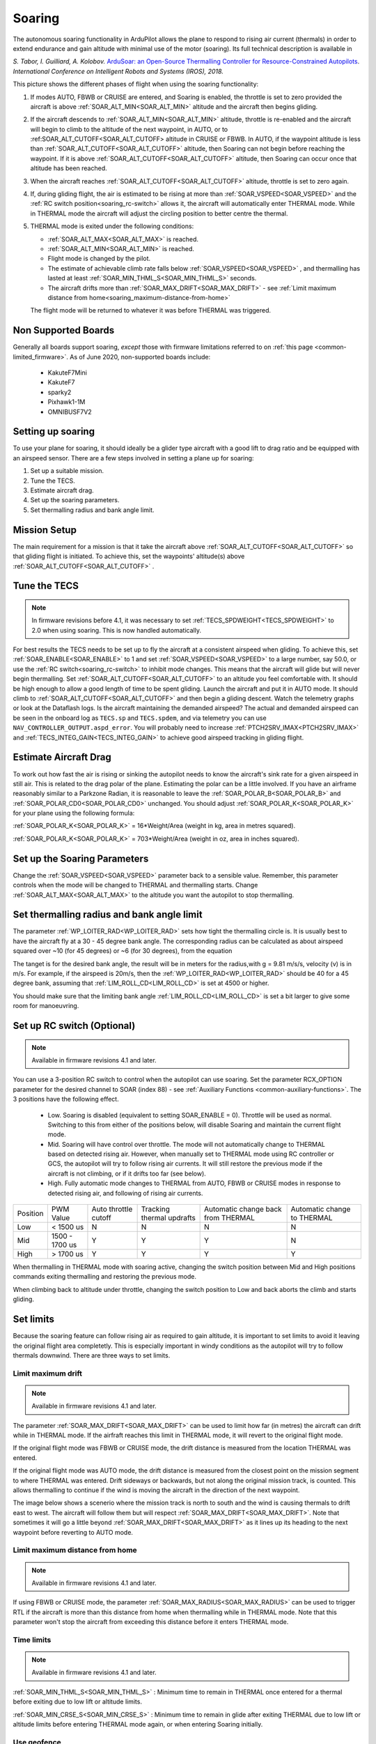 .. _soaring:

=======
Soaring
=======

.. image:: ../../../images/soar-cover.jpg


The autonomous soaring functionality in ArduPilot allows the plane to respond to 
rising air current (thermals) in order to extend endurance and gain altitude with 
minimal use of the motor (soaring). Its full technical description is available in

*S. Tabor, I. Guilliard, A. Kolobov.* `ArduSoar: an Open-Source Thermalling Controller for Resource-Constrained Autopilots <https://arxiv.org/abs/1802.08215/>`_. *International Conference on Intelligent Robots and Systems (IROS), 2018.*


.. image:: ../../../images/thermalling.jpg

This picture shows the different phases of flight when using the soaring
functionality:

#. If modes AUTO, FBWB or CRUISE are entered, and Soaring is enabled, the throttle is set to zero provided the aircraft is above :ref:`SOAR_ALT_MIN<SOAR_ALT_MIN>` altitude and the aircraft then begins gliding.
#. If the aircraft descends to :ref:`SOAR_ALT_MIN<SOAR_ALT_MIN>` altitude, throttle is re-enabled and the aircraft will begin to climb to the altitude of the next waypoint, in AUTO, or to :ref:SOAR_ALT_CUTOFF<SOAR_ALT_CUTOFF> altitude in CRUISE or FBWB. In AUTO, if the waypoint altitude is less than :ref:`SOAR_ALT_CUTOFF<SOAR_ALT_CUTOFF>` altitude, then Soaring can not begin before reaching the waypoint. If it is above :ref:`SOAR_ALT_CUTOFF<SOAR_ALT_CUTOFF>` altitude, then Soaring can occur once that altitude has been reached.
#. When the aircraft reaches :ref:`SOAR_ALT_CUTOFF<SOAR_ALT_CUTOFF>` altitude, throttle is set to zero again.
#. If, during gliding flight, the air is estimated to be rising at more than
   :ref:`SOAR_VSPEED<SOAR_VSPEED>` and the :ref:`RC switch position<soaring_rc-switch>` allows it, the aircraft will automatically enter THERMAL mode. While in THERMAL mode the aircraft will adjust the circling position to better centre the thermal.
#. THERMAL mode is exited under the following conditions:

   - :ref:`SOAR_ALT_MAX<SOAR_ALT_MAX>` is reached.
   - :ref:`SOAR_ALT_MIN<SOAR_ALT_MIN>` is reached.
   - Flight mode is changed by the pilot.
   - The estimate of achievable climb rate falls below :ref:`SOAR_VSPEED<SOAR_VSPEED>` , and 
     thermalling has lasted at least :ref:`SOAR_MIN_THML_S<SOAR_MIN_THML_S>` seconds.
   - The aircraft drifts more than :ref:`SOAR_MAX_DRIFT<SOAR_MAX_DRIFT>` - see :ref:`Limit maximum distance from home<soaring_maximum-distance-from-home>`

   The flight mode will be returned to whatever it was before THERMAL was 
   triggered.


Non Supported Boards
====================

Generally all boards support soaring, *except* those with firmware limitations referred to on :ref:`this page <common-limited_firmware>`. As of June 2020,
non-supported boards include:

 - KakuteF7Mini
 - KakuteF7
 - sparky2
 - Pixhawk1-1M
 - OMNIBUSF7V2

Setting up soaring
==================

To use your plane for soaring, it should ideally be a glider type aircraft with 
a good lift to drag ratio and be equipped with an airspeed sensor. There are a 
few steps involved in setting a plane up for soaring:

#. Set up a suitable mission.
#. Tune the TECS.
#. Estimate aircraft drag.
#. Set up the soaring parameters.
#. Set thermalling radius and bank angle limit.

Mission Setup
=============

The main requirement for a mission is that it take the aircraft above :ref:`SOAR_ALT_CUTOFF<SOAR_ALT_CUTOFF>`
so that gliding flight is initiated. To achieve this, set the waypoints' altitude(s)
above :ref:`SOAR_ALT_CUTOFF<SOAR_ALT_CUTOFF>` . 

Tune the TECS
=============

.. note::

   In firmware revisions before 4.1, it was necessary to set :ref:`TECS_SPDWEIGHT<TECS_SPDWEIGHT>` to 2.0 when using soaring.
   This is now handled automatically.
 
For best results the TECS needs to be set up to fly the aircraft at a consistent airspeed when 
gliding. To achieve this, set :ref:`SOAR_ENABLE<SOAR_ENABLE>` to 1 and set
:ref:`SOAR_VSPEED<SOAR_VSPEED>` to a large number, say 50.0, or use the :ref:`RC switch<soaring_rc-switch>`
to inhibit mode changes. This means that the aircraft will
glide but will never begin thermalling. Set :ref:`SOAR_ALT_CUTOFF<SOAR_ALT_CUTOFF>` to an altitude you
feel comfortable with. It should be high enough to allow a good length of time to
be spent gliding. 
Launch the aircraft and put it in AUTO mode. It should climb to :ref:`SOAR_ALT_CUTOFF<SOAR_ALT_CUTOFF>` 
and then begin a gliding descent.
Watch the telemetry graphs or look at the Dataflash logs. Is the aircraft maintaining
the demanded airspeed? The actual and demanded airspeed can be seen in the onboard log as 
``TECS.sp`` and ``TECS.spdem``, and via telemetry you can use ``NAV_CONTROLLER_OUTPUT.aspd_error``. You will 
probably need to increase :ref:`PTCH2SRV_IMAX<PTCH2SRV_IMAX>` and :ref:`TECS_INTEG_GAIN<TECS_INTEG_GAIN>` to achieve good airspeed
tracking in gliding flight.

Estimate Aircraft Drag
======================

To work out how fast the air is rising or sinking the autopilot needs to know the
aircraft's sink rate for a given airspeed in still air. This is related to the 
drag polar of the plane.
Estimating the polar can be a little involved. If you have an airframe reasonably
similar to a Parkzone Radian, it is reasonable to leave the :ref:`SOAR_POLAR_B<SOAR_POLAR_B>` and
:ref:`SOAR_POLAR_CD0<SOAR_POLAR_CD0>` unchanged. You should adjust :ref:`SOAR_POLAR_K<SOAR_POLAR_K>` for your plane using the
following formula:

:ref:`SOAR_POLAR_K<SOAR_POLAR_K>` = 16*Weight/Area
(weight in kg, area in metres squared).

:ref:`SOAR_POLAR_K<SOAR_POLAR_K>` = 703*Weight/Area
(weight in oz, area in inches squared).


Set up the Soaring Parameters
=============================

Change the :ref:`SOAR_VSPEED<SOAR_VSPEED>` parameter back to a sensible value. Remember, 
this parameter controls when the mode will be changed to THERMAL and thermalling 
starts. Change :ref:`SOAR_ALT_MAX<SOAR_ALT_MAX>` to the altitude you want the autopilot to stop 
thermalling.

Set thermalling radius and bank angle limit
======================================

The parameter :ref:`WP_LOITER_RAD<WP_LOITER_RAD>` sets how tight the thermalling circle is. It is usually
best to have the aircraft fly at a 30 - 45 degree bank angle. The corresponding radius can be calculated as 
about airspeed squared over ~10 (for 45 degrees) or ~6 (for 30 degrees), from the equation

.. raw:: html

   <a href="https://www.codecogs.com/eqnedit.php?latex=r&space;=&space;\frac{v^2}{g&space;\tan&space;\phi}" target="_blank"><img src="https://latex.codecogs.com/gif.latex?r&space;=&space;\frac{v^2}{g&space;\tan&space;\phi}" title="r = \frac{v^2}{g \tan \phi}" /></a>

The tanget is for the desired bank angle, the result will be in meters for the radius,with g  = 9.81 m/s/s, velocity (v) is in m/s. For example, if the airspeed is 20m/s, then the :ref:`WP_LOITER_RAD<WP_LOITER_RAD>` should be 40 for a 45 degree bank, assuming that :ref:`LIM_ROLL_CD<LIM_ROLL_CD>` is set at 4500 or higher.

You should make sure that the limiting bank angle :ref:`LIM_ROLL_CD<LIM_ROLL_CD>` is set a bit larger to give some room for manoeuvring.

.. _soaring_rc-switch:

Set up RC switch (Optional)
===========================

.. note::

   Available in firmware revisions 4.1 and later. 


You can use a 3-position RC switch to control when the autopilot can use soaring. Set the parameter RCX_OPTION parameter for the desired channel to SOAR (index 88) - see :ref:`Auxiliary Functions <common-auxiliary-functions>`. The 3 positions have the following effect.

 - Low. Soaring is disabled (equivalent to setting SOAR_ENABLE = 0). Throttle will be used as normal. Switching to this from either of the positions below, will disable Soaring and maintain the current flight mode.
 
 - Mid. Soaring will have control over throttle. The mode will not automatically change to THERMAL based on detected rising air. However, when manually set to THERMAL mode using RC controller or GCS, the autopilot will try to follow rising air currents. It will still restore the previous mode if the aircraft is not climbing, or if it drifts too far (see below).
 
 - High. Fully automatic mode changes to THERMAL from AUTO, FBWB or CRUISE modes in response to detected rising air, and following of rising air currents.

+----------+----------------+---------------+-------------------+-------------------+-------------------+
| Position | PWM Value      | Auto throttle |  Tracking thermal | Automatic change  | Automatic change  |
|          |                | cutoff        |  updrafts         | back from THERMAL | to THERMAL        |
+----------+----------------+---------------+-------------------+-------------------+-------------------+
|  Low     | < 1500 us      |       N       |       N           |       N           |       N           |
+----------+----------------+---------------+-------------------+-------------------+-------------------+
|  Mid     | 1500 - 1700 us |       Y       |       Y           |       Y           |       N           |
+----------+----------------+---------------+-------------------+-------------------+-------------------+
|  High    | > 1700 us      |       Y       |       Y           |       Y           |       Y           |
+----------+----------------+---------------+-------------------+-------------------+-------------------+

When thermalling in THERMAL mode with soaring active, changing the switch position between Mid and High positions commands exiting thermalling and restoring the previous mode.

When climbing back to altitude under throttle, changing the switch position to Low and back aborts the climb and starts gliding.

Set limits
===========

Because the soaring feature can follow rising air as required to gain altitude, it is important to set limits to avoid it leaving the original flight area completetly. This is especially important in windy conditions as the autopilot will try to follow thermals downwind. There are three ways to set limits.

Limit maximum drift
-------------------

.. note::

   Available in firmware revisions 4.1 and later.


The parameter :ref:`SOAR_MAX_DRIFT<SOAR_MAX_DRIFT>` can be used to limit how far (in metres) the aircraft can drift while in THERMAL mode. If the airfraft reaches this limit in THERMAL mode, it will revert to the original flight mode.

If the original flight mode was FBWB or CRUISE mode, the drift distance is measured from the location THERMAL was entered.

If the original flight mode was AUTO mode, the drift distance is measured from the closest point on the mission segment 
to where THERMAL was entered. Drift sideways or backwards, but not along the original mission track, is counted. This allows
thermalling to continue if the wind is moving the aircraft in the direction of the next waypoint.

The image below shows a scenerio where the mission track is north to south and the wind is causing thermals to drift east to west. The aircraft will follow them but will respect :ref:`SOAR_MAX_DRIFT<SOAR_MAX_DRIFT>`. Note that sometimes it will go a little beyond  :ref:`SOAR_MAX_DRIFT<SOAR_MAX_DRIFT>` as it lines up its heading to the next waypoint before reverting to AUTO mode.

.. image:: ../../../images/SOAR_MAX_DRIFT.png


.. _soaring_maximum-distance-from-home:

Limit maximum distance from home
--------------------------------

.. note::

   Available in firmware revisions 4.1 and later.


If using FBWB or CRUISE mode, the parameter :ref:`SOAR_MAX_RADIUS<SOAR_MAX_RADIUS>` can be used to trigger RTL if the aircraft is more than this distance from home when thermalling while in THERMAL mode. Note that this parameter won't stop the aircraft from exceeding this distance before it enters THERMAL mode.

Time limits
-----------

.. note::

   Available in firmware revisions 4.1 and later.

:ref:`SOAR_MIN_THML_S<SOAR_MIN_THML_S>` : Minimum time to remain in THERMAL once entered for a thermal before exiting due to low lift or altitude limits.

:ref:`SOAR_MIN_CRSE_S<SOAR_MIN_CRSE_S>` : Minimum time to remain in glide after exiting THERMAL due to low lift or altitude limits before entering THERMAL mode again, or when entering Soaring initially.

Use geofence
------------

:ref:`Geofence <geofencing>` can be used as a last line of defence. Set it up in the usual way.


Use of TECS synthetic airspeed
==============================

If your plane can't accommodate an airspeed sensor, it is possible to use the TECS synthetic airspeed estimate :ref:`TECS_SYNAIRSPEED<TECS_SYNAIRSPEED>`.
Make sure you read the warning regarding this feature before deciding to use it. To use this feature, set the parameter :ref:`TECS_SYNAIRSPEED<TECS_SYNAIRSPEED>` to 1.


MAVLINK Telemetry
=================

Currently, the only effect on telemetry is that when soaring is active the climb rate item (VFR_HUD.climb) is altered. Rather that the estimated vertical speed of the aircraft, the estimated vertical speed of the air mass is sent. This field is used by Mission Planner and OpenTX radios to produce vario audio output.

